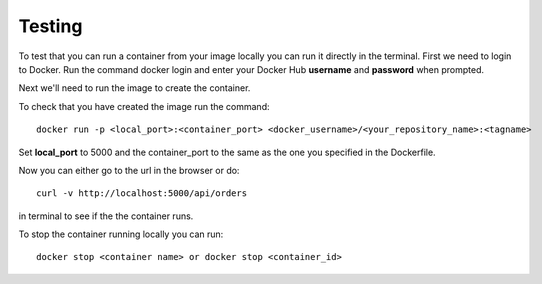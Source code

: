 Testing
^^^^^^^

To test that you can run a container from your image locally you can run it directly in the terminal. First we need to login to Docker. Run the command docker login and enter your Docker Hub **username** and **password** when prompted.

Next we'll need to run the image to create the container.

To check that you have created the image run the command:

::

  docker run -p <local_port>:<container_port> <docker_username>/<your_repository_name>:<tagname>

Set **local_port** to 5000 and the container_port to the same as the one you specified in the Dockerfile.

Now you can either go to the url in the browser or do:

::

 curl -v http://localhost:5000/api/orders

in terminal to see if the the container runs.

To stop the container running locally you can run:

::

 docker stop <container name> or docker stop <container_id>
